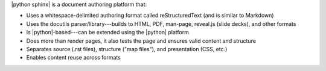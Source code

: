 .. The contents of this file are included in multiple slide decks.
.. This file should not be changed in a way that hinders its ability to appear in multiple slide decks.


|python sphinx| is a document authoring platform that: 

* Uses a whitespace-delimited authoring format called reStructuredText (and is similar to Markdown)
* Uses the docutils parser/library---builds to HTML, PDF, man-page, reveal.js (slide decks), and other formats
* Is |python|-based---can be extended using the |python| platform
* Does more than render pages, it also tests the page and ensures valid content and structure
* Separates source (.rst files), structure ("map files"), and presentation (CSS, etc.)
* Enables content reuse across formats

